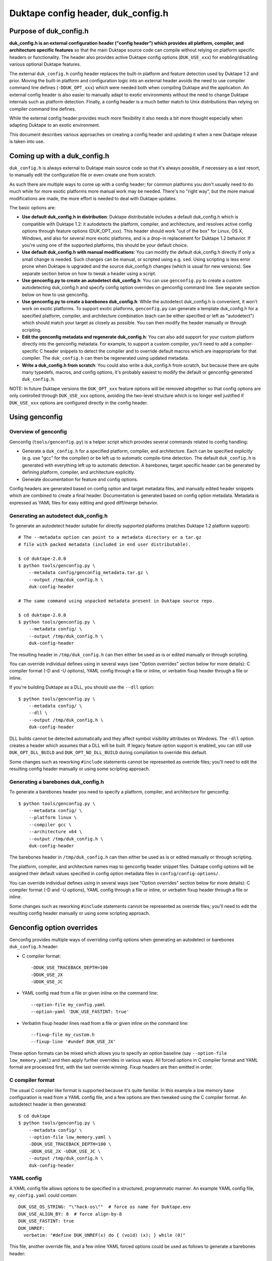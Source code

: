 ===================================
Duktape config header, duk_config.h
===================================

Purpose of duk_config.h
=======================

**duk_config.h is an external configuration header ("config header") which
provides all platform, compiler, and architecture specific features** so that
the main Duktape source code can compile without relying on platform specific
headers or functionality.  The header also provides active Duktape config
options (``DUK_USE_xxx``) for enabling/disabling various optional Duktape
features.

The external ``duk_config.h`` config header replaces the built-in platform and
feature detection used by Duktape 1.2 and prior.  Moving the built-in platform
and configuration logic into an external header avoids the need to use compiler
command line defines (``-DDUK_OPT_xxx``) which were needed both when compiling
Duktape and the application.  An external config header is also easier to
manually adapt to exotic environments without the need to change Duktape
internals such as platform detection.  Finally, a config header is a much better
match to Unix distributions than relying on compiler command line defines.

While the external config header provides much more flexibility it also needs
a bit more thought especially when adapting Duktape to an exotic environment.

This document describes various approaches on creating a config header and
updating it when a new Duktape release is taken into use.

Coming up with a duk_config.h
=============================

``duk_config.h`` is always external to Duktape main source code so that
it's always possible, if necessary as a last resort, to manually edit the
configuration file or even create one from scratch.

As such there are multiple ways to come up with a config header; for common
platforms you don't usually need to do much while for more exotic platforms
more manual work may be needed.  There's no "right way", but the more manual
modifications are made, the more effort is needed to deal with Duktape updates.

The basic options are:

* **Use default duk_config.h in distribution**:
  Duktape distributable includes a default duk_config.h which is compatible
  with Duktape 1.2: it autodetects the platform, compiler, and architecture,
  and resolves active config options through feature options (DUK_OPT_xxx).
  This header should work "out of the box" for Linux, OS X, Windows, and also
  for several more exotic platforms, and is a drop-in replacement for Duktape
  1.2 behavior.  If you're using one of the supported platforms, this should
  be your default choice.

* **Use default duk_config.h with manual modifications**:
  You can modify the default duk_config.h directly if only a small change
  is needed.  Such changes can be manual, or scripted using e.g. ``sed``.
  Using scripting is less error prone when Duktape is upgraded and the
  source duk_config.h changes (which is usual for new versions).  See separate
  section below on how to tweak a header using a script.

* **Use genconfig.py to create an autodetect duk_config.h**:
  You can use ``genconfig.py`` to create a custom autodetecting duk_config.h
  and specify config option overrides on genconfig command line.  See separate
  section below on how to use genconfig.

* **Use genconfig.py to create a barebones duk_config.h**:
  While the autodetect duk_config.h is convenient, it won't work on exotic
  platforms.  To support exotic platforms, ``genconfig.py`` can generate a
  template duk_config.h for a specified platform, compiler, and architecture
  combination (each can be either specified or left as "autodetect") which
  should match your target as closely as possible.  You can then modify the
  header manually or through scripting.

* **Edit the genconfig metadata and regenerate duk_config.h**:
  You can also add support for your custom platform directly into the
  genconfig metadata.  For example, to support a custom compiler, you'll
  need to add a compiler-specific C header snippets to detect the compiler
  and to override default macros which are inappropriate for that compiler.
  The ``duk_config.h`` can then be regenerated using updated metadata.

* **Write a duk_config.h from scratch**:
  You could also write a duk_config.h from scratch, but because there are
  quite many typedefs, macros, and config options, it's probably easiest
  to modify the default or genconfig-generated ``duk_config.h``.

NOTE: In future Duktape versions the ``DUK_OPT_xxx`` feature options will
be removed altogether so that config options are only controlled through
``DUK_USE_xxx`` options, avoiding the two-level structure which is no
longer well justified if ``DUK_USE_xxx`` options are configured directly
in the config header.

Using genconfig
===============

Overview of genconfig
---------------------

Genconfig (``tools/genconfig.py``) is a helper script which provides
several commands related to config handling:

* Generate a ``duk_config.h`` for a specified platform, compiler, and
  architecture.  Each can be specified explicitly (e.g. use "gcc" for
  the compiler) or be left up to automatic compile-time detection.
  The default ``duk_config.h`` is generated with everything left up to
  automatic detection.  A barebones, target specific header can be
  generated by defining platform, compiler, and architecture explicitly.

* Generate documentation for feature and config options.

Config headers are generated based on config option and target metadata
files, and manually edited header snippets which are combined to create
a final header.  Documentation is generated based on config option metadata.
Metadata is expressed as YAML files for easy editing and good diff/merge
behavior.

Generating an autodetect duk_config.h
-------------------------------------

To generate an autodetect header suitable for directly supported platforms
(matches Duktape 1.2 platform support)::

    # The --metadata option can point to a metadata directory or a tar.gz
    # file with packed metadata (included in end user distributable).

    $ cd duktape-2.0.0
    $ python tools/genconfig.py \
        --metadata config/genconfig_metadata.tar.gz \
        --output /tmp/duk_config.h \
        duk-config-header

    # The same command using unpacked metadata present in Duktape source repo.

    $ cd duktape-2.0.0
    $ python tools/genconfig.py \
        --metadata config/ \
        --output /tmp/duk_config.h \
        duk-config-header

The resulting header in ``/tmp/duk_config.h`` can then either be used as is
or edited manually or through scripting.

You can override individual defines using in several ways (see "Option
overrides" section below for more details): C compiler format (-D and -U
options), YAML config through a file or inline, or verbatim fixup header
through a file or inline.

If you're building Duktape as a DLL, you should use the ``--dll`` option::

    $ python tools/genconfig.py \
        --metadata config/ \
        --dll \
        --output /tmp/duk_config.h \
        duk-config-header

DLL builds cannot be detected automatically and they affect symbol visibility
attributes on Windows.  The ``-dll`` option creates a header which assumes
that a DLL will be built.  If legacy feature option support is enabled, you
can still use ``DUK_OPT_DLL_BUILD`` and ``DUK_OPT_NO_DLL_BUILD`` during
compilation to override this default.

Some changes such as reworking ``#include`` statements cannot be represented
as override files; you'll need to edit the resulting config header manually
or using some scripting approach.

Generating a barebones duk_config.h
-----------------------------------

To generate a barebones header you need to specify a platform, compiler, and
architecture for genconfig::

    $ python tools/genconfig.py \
        --metadata config/ \
        --platform linux \
        --compiler gcc \
        --architecture x64 \
        --output /tmp/duk_config.h \
        duk-config-header

The barebones header in ``/tmp/duk_config.h`` can then either be used as is
or edited manually or through scripting.

The platform, compiler, and architecture names map to genconfig header snippet
files.  Duktape config options will be assigned their default values specified
in config option metadata files in ``config/config-options/``.

You can override individual defines using in several ways (see "Option
overrides" section below for more details): C compiler format (-D and -U
options), YAML config through a file or inline, or verbatim fixup header
through a file or inline.

Some changes such as reworking ``#include`` statements cannot be represented
as override files; you'll need to edit the resulting config header manually
or using some scripting approach.

Genconfig option overrides
==========================

Genconfig provides multiple ways of overriding config options when generating
an autodetect or barebones ``duk_config.h`` header:

* C compiler format::

      -DDUK_USE_TRACEBACK_DEPTH=100
      -DDUK_USE_JX
      -UDUK_USE_JC

* YAML config read from a file or given inline on the command line::

      --option-file my_config.yaml
      --option-yaml 'DUK_USE_FASTINT: true'

* Verbatim fixup header lines read from a file or given inline on the command
  line::

      --fixup-file my_custom.h
      --fixup-line '#undef DUK_USE_JX'

These option formats can be mixed which allows you to specify an option
baseline (say ``--option-file low_memory.yaml``) and then apply
further overrides in various ways.  All forced options in C compiler
format and YAML format are processed first, with the last override
winning.  Fixup headers are then emitted in order.

C compiler format
-----------------

The usual C compiler like format is supported because it's quite familiar.
In this example a low memory base configuration is read from a YAML config
file, and a few options are then tweaked using the C compiler format.  An
autodetect header is then generated::

    $ cd duktape
    $ python tools/genconfig.py \
        --metadata config/ \
        --option-file low_memory.yaml \
        -DDUK_USE_TRACEBACK_DEPTH=100 \
        -UDUK_USE_JX -UDUK_USE_JC \
        --output /tmp/duk_config.h \
        duk-config-header

YAML config
-----------

A YAML config file allows options to be specified in a structured,
programmatic manner.  An example YAML config file, ``my_config.yaml``
could contain::

    DUK_USE_OS_STRING: "\"hack-os\""  # force os name for Duktape.env
    DUK_USE_ALIGN_BY: 8  # force align-by-8
    DUK_USE_FASTINT: true
    DUK_UNREF:
      verbatim: "#define DUK_UNREF(x) do { (void) (x); } while (0)"

This file, another override file, and a few inline YAML forced options
could be used as follows to generate a barebones header::

    $ cd duktape
    $ python tools/genconfig.py \
        --metadata config/ \
        --platform linux \
        --compiler gcc \
        --architecture x64 \
        --option-file my_config.yaml \
        --option-file more_overrides.yaml \
        --option-yaml 'DUK_USE_JX: false' \
        --option-yaml 'DUK_USE_JC: false' \
        --output /tmp/duk_config.h \
        duk-config-header

For inline YAML, multiple forced options can be given either by using a YAML
value with multiple keys, or by using multiple options::

    # Multiple values for one option
    --option-yaml '{ DUK_USE_JX: false, DUK_USE_DEBUG: true }'

    # Multiple options
    --option-yaml 'DUK_USE_JX: false' \
    --option-yaml 'DUK_USE_DEBUG: true'

The YAML format for specifying options is simple: the top level value must be
an object whose keys are define names to override.  Values are as follows:

* ``false``: ``#undef`` option::

      # Produces: #undef DUK_USE_DEBUG
      DUK_USE_DEBUG: false

* ``true``: ``#define`` option::

      # Produces: #define DUK_USE_DEBUG
      DUK_USE_DEBUG: true

* number: decimal value for define::

      # Produces: #define DUK_USE_TRACEBACK_DEPTH 10
      DUK_USE_TRACEBACK_DEPTH: 10

      # Produces: #define DUK_USE_TRACEBACK_DEPTH 100000L
      # (a long constant is used automatically if necessary)
      DUK_USE_TRACEBACK_DEPTH: 100000

* string: verbatim string used as the define value::

      # Produces: #define DUK_USE_TRACEBACK_DEPTH (10 + 7)
      DUK_USE_TRACEBACK_DEPTH: "(10 + 7)"

      # Produces: #define DUK_USE_OS_STRING "linux"
      DUK_USE_OS_STRING: "\"linux\""

* C string for value::

      # Produces: #define DUK_USE_OS_STRING "linux"
      DUK_USE_OS_STRING:
        string: "linux"

* verbatim text for entire define::

      # Produces: #define DUK_UNREF(x) do {} while (0)
      DUK_UNREF:
        verbatim: "#define DUK_UNREF(x) do {} while (0)"

Fixup header
------------

In addition to YAML-based option overrides, genconfig has an option for
appending direct "fixup headers" to deal with situations which cannot be
handled with individual option overrides.  For example, you may want to
inject specific environment sanity checks, or set config option values
based on environment #ifdefs.  This mechanism is similar to Duktape 1.2.x
``duk_custom.h`` header, and you can in fact use ``duk_custom.h`` headers
directly as inputs.

Fixup headers are emitted after all individual option overrides (in either
C compiler or YAML format) have been resolved, but before emitting option
sanity checks (if enabled).

For example, to generate a barebones header with two fixup headers::

    $ python tools/genconfig.py \
        --metadata config/ \
        --platform linux \
        --compiler gcc \
        --architecture x64 \
        --fixup-file my_env_strings.h \
        --fixup-file my_no_json_fastpath.h \
        --output /tmp/duk_config.h \
        duk-config-header

The ``my_env_strings.h`` fixup header could be::

    /* Force OS string. */
    #undef DUK_USE_OS_STRING
    #if !defined(__WIN32__)
    #error this header is Windows only
    #endif
    #define DUK_USE_OS_STRING "windows"

    /* Force arch string. */
    #undef DUK_USE_ARCH_STRING
    #if !defined(__amd64__)
    #error this header is x64 only
    #endif
    #define DUK_USE_ARCH_STRING "x64"

    /* Force compiler string. */
    #undef DUK_USE_COMPILER_STRING
    #if !defined(__GNUC__)
    #error this header is gcc only
    #endif
    #if defined(__cplusplus__)
    #define DUK_USE_COMPILER_STRING "g++"
    #else
    #define DUK_USE_COMPILER_STRING "gcc"
    #endif

The example fixup header uses dynamic detection and other environment checks
which cannot be easily expressed using individual option overrides.

The ``my_no_json_fastpath.h`` fixup header could be::

    /* Disable JSON fastpath for reduced footprint. */
    #undef DUK_USE_JSON_STRINGIFY_FASTPATH

This could have also been expressed using a simple override, e.g. as
``-UDUK_USE_JSON_STRINGIFY_FASTPATH``.

Fixup headers are appended verbatim so they must be valid C header files,
contain appropriate newlines, and must ``#undef`` any defines before
redefining them if necessary.  Fixup headers can only be used to tweak C
preprocessor defines, they naturally cannot un-include headers or un-typedef
types.

There's also a command line option to append a single fixup line for
convenience::

    # Append two lines to forcibly enable fastints
    --fixup-line '#undef DUK_USE_FASTINT' \
    --fixup-line '#define DUK_USE_FASTINT'

These can be mixed with ``--fixup-file`` options and are processed
in sequence.

Modifying a duk_config.h manually or using scripting
====================================================

The basic approach when using scripted modifications is to take a base header
(either an autodetect or barebones header) and then make specific changes
using a script.  The advantage of doing so is that if the base header is
updated, the script may often still be valid without any manual changes.

Scripting provides much more flexibility than tweaking individual options in
genconfig, but the cost is more complicated maintenance over time.

Using diff/patch
----------------

* Make the necessary changes to the base header manually.

* Use ``diff`` to store the changes::

      $ diff -u duk_config.h.base duk_config.h.edited > edits.diff

* In your build script::

      $ cp duk_config.h.base duk_config.h
      $ patch duk_config.h edits.diff

* If the patch fails (e.g. there is too much offset), you need to
  rebuild the diff file manually.

Using sed (or awk, etc) to modify an option in-place
----------------------------------------------------

If an option is defined on a single line in the base header (this is true
for Duktape config options in the genconfig "barebones" header when feature
option support is disabled, for example), e.g. either as::

   #define DUK_USE_FOO

or as::

   #undef DUK_USE_FOO

you can use ``sed`` to easily flip such an option::

    # enable shuffle torture
    cat duk_config.h.base | \
        sed -r -e 's/^#\w+\s+DUK_USE_SHUFFLE_TORTURE.*$/#define DUK_USE_SHUFFLE_TORTURE  \/*forced*\//' \
        > duk_config.h

The above example would flip DUK_USE_SHUFFLE_TORTURE on, regardless of
its previous setting.  You can also use a more verbose sed format which
is easier to read especially if there are multiple changes::

    cat duk_config.h.base | sed -r -e '
    s/^#\w+\s+DUK_USE_SHUFFLE_TORTURE.*$/#define DUK_USE_SHUFFLE_TORTURE  \/*forced*\//
    s/^#\w+\s+DUK_USE_OS_STRING.*$/#define DUK_USE_OS_STRING "my-custom-os"  \/*forced*\//
    ' > duk_config.h

This approach won't work if the defined option is defined/undefined
multiple times or if the define has a multiline value.

For more stateful changes you can use ``awk`` or other scripting languages
(Python, Perl, etc).

Modifying defines at __OVERRIDE_DEFINES__
-----------------------------------------

Instead of modifying options in-place as in the sed example above, you can
simply append additional preprocessor directives to undefine/redefine options
as necessary.  This is much easier to maintain in version updates than when
modifications are made in-place.

Genconfig has a direct option to append "fixups" after the main generated
header::

    # my_custom.h is applied after generated header; functionally similar
    # to Duktape 1.2.x duk_custom.h

    $ python tools/genconfig.py [...] --fixup-file my_custom.h [...]

A genconfig-generated barebones header also has the following line near the end
for detecting where to add override defines; this is easy to detect reliably::

    /* __OVERRIDE_DEFINES__ */

The ``__OVERRIDE_DEFINES__`` line is near the end of the file, before any
automatically generated option sanity checks (which are optional) so that the
sanity checks will be applied after your tweaks have been done::

    #!/bin/bash

    CONFIG_IN=duk_config.h.base
    CONFIG_OUT=duk_config.h.new

    cat $CONFIG_IN | sed -e '
    /^\/\* __OVERRIDE_DEFINES__ \*\/$/ {
        r my_overrides.h
        d
    }' > $CONFIG_OUT

Modifying defines near the end of the file is relatively easy but has a few
limitations:

* You can't change typedefs this way because there's no way to un-typedef.

* You can't undo any ``#include`` directives executed.

Modifying defines at the end of the file
----------------------------------------

Another simple approach is to simply assume that an ``#endif`` line (include
guard) is the last line in the file, i.e. there are no trailing empty lines.
Changes will then be applied after option sanity checks which is not ideal::

    #!/bin/bash

    CONFIG_IN=duk_config.h.base
    CONFIG_OUT=duk_config.h.new

    if tail -1 $CONFIG_IN | grep endif ; then
        echo "Final line of $CONFIG_IN is an #endif as expected, modifying config"
    else
        echo "Final line of $CONFIG_IN is not an #endif!"
        exit 1
    fi

    head -n -1 $CONFIG_IN > $CONFIG_OUT
    cat >> $CONFIG_OUT <<EOF
    /*
     *  Config hacks for platform XYZ.
     */

    #undef DUK_USE_FASTINT  /* undef first to avoid redefine */
    #define DUK_USE_FASTINT

    /* compiler on XYZ has a custom "unreferenced" syntax */
    #undef DUK_UNREF
    #define DUK_UNREF(x) do { __foo_compiler_unreferenced((x)); } while (0)

    #endif  /* DUK_CONFIG_H_INCLUDED */
    EOF

    echo "Wrote new config to $CONFIG_OUT, diff -u:"
    diff -u $CONFIG_IN $CONFIG_OUT

Dealing with #include files
---------------------------

Include files are often a portability problem on exotic targets:

* System headers may be missing.  You may need to provide replacement functions
  for even very basic features like string formatting functions.

* System headers may be present but in non-standard include paths.  Duktape
  can't easily autodetect such paths because there's no "#include if available"
  directive: an ``#include`` either succeeds or causes compilation to fail.

* System headers may be present but broken in some fashion so you want to avoid
  them entirely.

* Sometimes custom programming environments have "SDK headers" that conflict
  with standard headers so that you can't include them both at the same time.
  It may be necessary to include the SDK headers but provide manual declarations
  for the system functions needed.

In such cases you may need to replace all the ``#include`` statements of a
base header file and provide alternate include files or manual declarations.

Keeping a manually created duk_config.h up-to-date
--------------------------------------------------

When new Duktape versions are released, the set of config options and
other macros required of the ``duk_config.h`` config header may change.
This is the case for even minor version updates, though incompatible
changes are of course avoided when possible.

Nevertheless, when a new version is taken into use, you may need to
update your config header to match.  How to do that depends on how you
created the config header:

* If you're using the default header, no changes should be necessary.
  You should check out new ``DUK_OPT_xxx`` feature options and decide
  if you want to use any of them.

* If you're using a script to modify the default or genconfig-generated
  header, you should ensure your script works when the source header is
  updated to the new Duktape release.

* If you're editing a config header manually, you should look at the
  diff between the previous and new default config header to see what
  defines have changed, and then implement matching changes in your
  updated header.

Adding a new compiler, platform, or architecture
================================================

Adding a new platform "Acme OS"
-------------------------------

* Add a new detection snippet ``config/helper-snippets/DUK_F_ACMEOS.h.in``.

* Create a new ``config/platforms/platform_acmeos.h.in``.  Platform files
  should have the necessary ``#include`` statements, select the Date provider,
  and can override various broken platform calls.  For example, if ``realloc()``
  doesn't handle NULL and/or zero size correctly, you can override that.
  Compare to existing platform files for reference.

* Add the platform to ``config/platforms.yaml``, reference ``DUK_F_ACMEOS``
  for detection.

That should be enough for an autogenerated ``duk_config.h`` to support Acme OS
detection.

Adding a compiler or an architecture
------------------------------------

The process is similar for compilers and architectures; see existing files
for reference.

Notes
-----

Byte order
::::::::::

Byte order is a awkward to detect automatically:

* Sometimes byte order is best determined based on architecture, especially
  for architectures with a fixed byte order.  Some architectures can support
  multiple endianness modes, however, and it depends on the platform which
  one is used.

* Sometimes byte order is best determined from compiler defines; for example
  GCC and Clang provide built-in defines which mostly provide the necessary
  endianness information without the need to use system headers.

* Sometimes byte order is best determined from platform ``#include`` headers.
  There's a lot of variability in what defines are available, and where the
  related headers are located.

To allow endianness to be determined in each phase, platform, architecture,
and compiler files should only define endianness when not already defined::

    #if !defined(DUK_USE_BYTE_ORDER)
    #define DUK_USE_BYTE_ORDER 1
    #endif

Alignment
:::::::::

Alignment is similar to byte order for detection: it can be sometimes
detected from architecture, sometimes from platform, etc.  There are
architectures where alignment requirements are configurable, e.g. on X86
it's up to the operating system to decide if AC (Alignment Check) is enabled
for application code.

As a result, platform, architecture, and compiler files should avoid
redefinition::

    #if !defined(DUK_USE_ALIGN_BY)
    #define DUK_USE_ALIGN_BY 4
    #endif

Defines provided by duk_config.h
================================

The role of ``duk_config.h`` is to provide all typedefs, macros, structures,
system headers, etc, which are platform dependent.  Duktape internals can
then just assume these are in place and will remain clean of any detection.

These typedefs, macros, etc, include:

* Including platform specific headers (``#include <...>``) needed by any of
  the config header macros, including:

  - Standard library functions like ``sprintf()`` and ``memset()``

  - Math functions like ``acos()``

  - Any other functions called by macros defined in duk_config.h, e.g. the
    functions needed by a custom Date provider

* Typedefs for integer and floating point types (``duk_uint8_t``, etc),
  and their limit defines.

* Some IEEE double constants, including NaN and Infinity, because some
  constants cannot be reliably expressed as constants in all compilers.

* Wrapper macros for platform functions, covering string operations,
  file I/O, math, etc.  For example: ``DUK_FOPEN()``, ``DUK_SPRINTF()``,
  ``DUK_ACOS()``), etc.  Typically these are just mapped 1:1 to platform
  functions, but sometimes tweaks are needed.

* Various compiler specific macros: unreachable code, unreferenced
  variable, symbol visibility attributes, inlining control, etc.

* Duktape config options, ``DUK_USE_xxx``, including a possible custom
  Date provider.

The required defines and typedefs are also available in a machine parseable
metadata form:

* ``config/other-defines/c_types.yaml``: required integer and other types
  and their limits.

* ``config/other-defines/platform_functions.yaml``: required platform
  function wrappers.

* ``config/other-defines/other_defines.yaml``: compiler specific macros
  and other misc defines.

* ``config/config-options/DUK_USE_*.yaml``: Duktape config options.

Motivation for duk_config.h
===========================

Duktape 1.2 feature option benefits
-----------------------------------

* Works out of the box for many targets

  - With default options and a supported platform just compile and run

  - Preprocessor-based detection works well with cross compilation compared
    to e.g. autoconf or similar

* Feature options only needed to deviate from defaults

  - No need to read through all feature options to start using

  - Learn relevant feature options when they become relevant

Duktape 1.2 feature option problems
-----------------------------------

* Monolithic detection

  - One large file which becomes more and more difficult to maintain

  - Doesn't serve mainline platforms well: clutter from exotic platforms

  - Doesn't server exotic platforms well: doesn't support nearly all exotic
    platforms, and difficult to maintain a patched version

* Difficult to support proprietary or broken platforms

  - Cannot easily merge support to mainline

  - Even if could, some hacks needed by broken platforms may be extreme

* Preprocessor detection is not always possible

  - Some platform features may not be detectable through preprocessor
    defines

  - Some detection code may go wrong because a platform provides incorrect
    defines

* Awkward requirement to provide same feature options (DUK_OPT_xxx) for both
  Duktape and application compilation

  - Easy to forget when compiling an application

  - Error prone to maintain option lists for Duktape and application when
    they're compiled separately

  - Difficult to install as a system library unless using default feature
    options: how would custom options be passed to applications?

Nice-to-have features
---------------------

Should use a configuration header (duk_config.h):

* Common model for many libraries, works well with distributions

Should provide a default configuration header which works out of the box:

* Similar to Duktape 1.2: automatic detection of at least mainline platforms

* Platform support for automatic detection can be narrowed from Duktape 1.2

Default configuration header should be 1.2 backwards compatible (initially):

* In other words, current DUK_OPT_xxx feature options should be supported

* Allows easier transition and avoids the need to bump the major version

Should document DUK_USE_xxx options and other defines expected from
duk_config.h so that a configuration header can be built manually:

* Human readable documentation and/or programmatic metadata

* If programmatic metadata, automatic generation of option documentation

Should provide a configuration utility for generating template headers:

* Such a template can then more easily be edited manually

* Allow forced deviations from defaults directly in the utility so that
  a generated header is already customized
